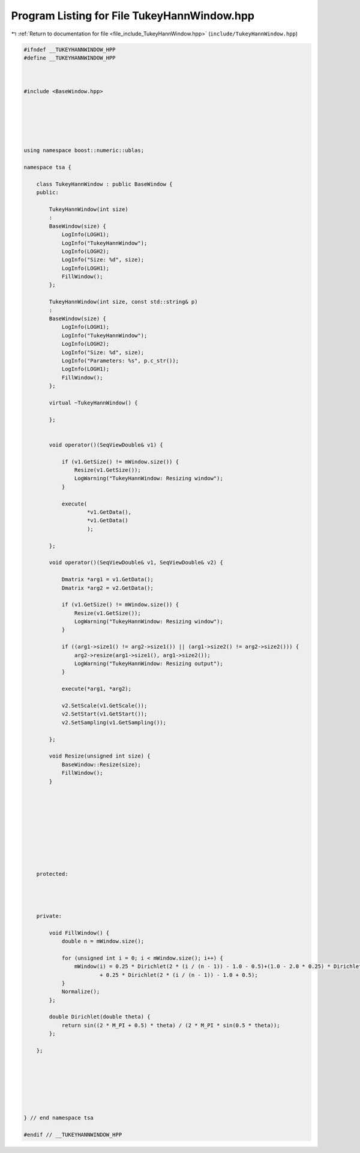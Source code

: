 
.. _program_listing_file_include_TukeyHannWindow.hpp:

Program Listing for File TukeyHannWindow.hpp
============================================

|exhale_lsh| :ref:`Return to documentation for file <file_include_TukeyHannWindow.hpp>` (``include/TukeyHannWindow.hpp``)

.. |exhale_lsh| unicode:: U+021B0 .. UPWARDS ARROW WITH TIP LEFTWARDS

.. code-block:: none

   
   #ifndef __TUKEYHANNWINDOW_HPP
   #define __TUKEYHANNWINDOW_HPP
   
   
   
   #include <BaseWindow.hpp>
   
   
   
   
   
   
   using namespace boost::numeric::ublas;
   
   namespace tsa {
   
       class TukeyHannWindow : public BaseWindow {
       public:
   
           TukeyHannWindow(int size)
           :
           BaseWindow(size) {
               LogInfo(LOGH1);
               LogInfo("TukeyHannWindow");
               LogInfo(LOGH2);
               LogInfo("Size: %d", size);
               LogInfo(LOGH1);
               FillWindow();
           };
   
           TukeyHannWindow(int size, const std::string& p)
           :
           BaseWindow(size) {
               LogInfo(LOGH1);
               LogInfo("TukeyHannWindow");
               LogInfo(LOGH2);
               LogInfo("Size: %d", size);
               LogInfo("Parameters: %s", p.c_str());
               LogInfo(LOGH1);
               FillWindow();
           };
   
           virtual ~TukeyHannWindow() {
   
           };
   
   
           void operator()(SeqViewDouble& v1) {
   
               if (v1.GetSize() != mWindow.size()) {
                   Resize(v1.GetSize());
                   LogWarning("TukeyHannWindow: Resizing window");
               }
   
               execute(
                       *v1.GetData(),
                       *v1.GetData()
                       );
   
           };
   
           void operator()(SeqViewDouble& v1, SeqViewDouble& v2) {
   
               Dmatrix *arg1 = v1.GetData();
               Dmatrix *arg2 = v2.GetData();
   
               if (v1.GetSize() != mWindow.size()) {
                   Resize(v1.GetSize());
                   LogWarning("TukeyHannWindow: Resizing window");
               }
   
               if ((arg1->size1() != arg2->size1()) || (arg1->size2() != arg2->size2())) {
                   arg2->resize(arg1->size1(), arg1->size2());
                   LogWarning("TukeyHannWindow: Resizing output");
               }
   
               execute(*arg1, *arg2);
   
               v2.SetScale(v1.GetScale());
               v2.SetStart(v1.GetStart());
               v2.SetSampling(v1.GetSampling());
   
           };
   
           void Resize(unsigned int size) {
               BaseWindow::Resize(size);
               FillWindow();
           }
   
   
   
   
   
   
   
   
   
   
       protected:
   
   
   
   
       private:
   
           void FillWindow() {
               double n = mWindow.size();
   
               for (unsigned int i = 0; i < mWindow.size(); i++) {
                   mWindow(i) = 0.25 * Dirichlet(2 * (i / (n - 1)) - 1.0 - 0.5)+(1.0 - 2.0 * 0.25) * Dirichlet(2 * (i / (n - 1)) - 1.0)
                           + 0.25 * Dirichlet(2 * (i / (n - 1)) - 1.0 + 0.5);
               }
               Normalize();
           };
   
           double Dirichlet(double theta) {
               return sin((2 * M_PI + 0.5) * theta) / (2 * M_PI * sin(0.5 * theta));
           };
   
       };
   
   
   
   
   
   
   
   } // end namespace tsa
   
   #endif // __TUKEYHANNWINDOW_HPP
